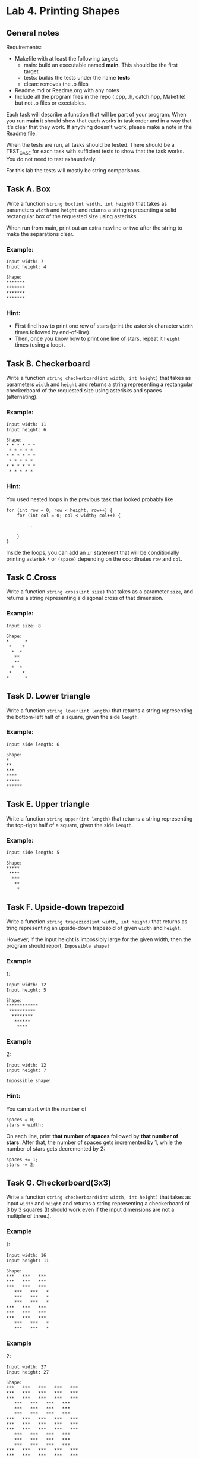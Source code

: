 #+BEGIN_HTML
  <div id="MathJax_Message" style="display: none;">
#+END_HTML

#+BEGIN_HTML
  </div>
#+END_HTML

#+BEGIN_HTML
  <div class="container-lg px-3 my-5 markdown-body">
#+END_HTML

* Lab 4. Printing Shapes
  :PROPERTIES:
  :CUSTOM_ID: lab-4-printing-shapes
  :END:

[[https://i.imgur.com/mbfkIep.gif]]

** General notes

Requirements:
- Makefile with at least the following targets
  - main: build an executable named *main*. This should be the first target
  - tests: builds the tests under the name *tests*
  - clean: removes the .o files

- Readme.md or Readme.org with any notes
- Include all the program files in the repo (.cpp, .h, catch.hpp,
  Makefile) but not .o files or exectables.

Each task will describe a function that will be part of your
program. When you run *main* it should show that each works in task
order and in a way that it's clear that they work. If anything doesn't
work, please make a note in the Readme file.

When the tests are run, all tasks should be tested. There should be a
TEST_CASE for each task with sufficient tests to show that the task
works. You do not need to test exhaustively. 

For this lab the tests will mostly be string comparisons. 

** Task A. Box
   :PROPERTIES:
   :CUSTOM_ID: task-a-box
   :END:

Write a function ~string box(int width, int height)~ that takes as parameters =width= and
=height= and returns a string representing  a solid rectangular box of the requested size using
asterisks.

When run from main, print out an extra newline or two after the string
to make the separations clear.

*** Example:
    :PROPERTIES:
    :CUSTOM_ID: example
    :END:

#+BEGIN_HTML
  <div class="highlighter-rouge">
#+END_HTML

#+BEGIN_HTML
  <div class="highlight">
#+END_HTML

#+BEGIN_EXAMPLE
    Input width: 7
    Input height: 4

    Shape:
    *******
    *******
    *******
    *******
#+END_EXAMPLE

#+BEGIN_HTML
  </div>
#+END_HTML

#+BEGIN_HTML
  </div>
#+END_HTML

*** Hint:
    :PROPERTIES:
    :CUSTOM_ID: hint
    :END:

-  First find how to print one row of stars (print the asterisk
   character =width= times followed by end-of-line).
-  Then, once you know how to print one line of stars, repeat it
   =height= times (using a loop).

** Task B. Checkerboard
   :PROPERTIES:
   :CUSTOM_ID: task-b-checkerboard
   :END:

Write a function ~string checkerboard(int width, int height)~ that
takes as parameters =width=
and =height= and returns a string representing a rectangular checkerboard of the requested size
using asterisks and spaces (alternating).

*** Example:
    :PROPERTIES:
    :CUSTOM_ID: example-1
    :END:

#+BEGIN_HTML
  <div class="highlighter-rouge">
#+END_HTML

#+BEGIN_HTML
  <div class="highlight">
#+END_HTML

#+BEGIN_EXAMPLE
    Input width: 11
    Input height: 6

    Shape:
    * * * * * *
     * * * * * 
    * * * * * *
     * * * * *
    * * * * * *
     * * * * *
#+END_EXAMPLE

#+BEGIN_HTML
  </div>
#+END_HTML

#+BEGIN_HTML
  </div>
#+END_HTML

*** Hint:
    :PROPERTIES:
    :CUSTOM_ID: hint-1
    :END:

You used nested loops in the previous task that looked probably like

#+BEGIN_HTML
  <div class="language-c++ highlighter-rouge">
#+END_HTML

#+BEGIN_HTML
  <div class="highlight">
#+END_HTML

#+BEGIN_EXAMPLE
    for (int row = 0; row < height; row++) {
        for (int col = 0; col < width; col++) {

            ...
        
        }
    }
#+END_EXAMPLE

#+BEGIN_HTML
  </div>
#+END_HTML

#+BEGIN_HTML
  </div>
#+END_HTML

Inside the loops, you can add an =if= statement that will be
conditionally printing asterisk =*= or =(space)= depending on the
coordinates =row= and =col=.

** Task C.Cross
   :PROPERTIES:
   :CUSTOM_ID: task-c-cross
   :END:

Write a function ~string cross(int size)~ that takes as a parameter
=size=, and returns a string representing a diagonal cross of that dimension.

*** Example:
    :PROPERTIES:
    :CUSTOM_ID: example-2
    :END:

#+BEGIN_HTML
  <div class="highlighter-rouge">
#+END_HTML

#+BEGIN_HTML
  <div class="highlight">
#+END_HTML

#+BEGIN_EXAMPLE
    Input size: 8

    Shape:
    *      *
     *    *
      *  *
       **
       **
      *  *
     *    *
    *      *
#+END_EXAMPLE

#+BEGIN_HTML
  </div>
#+END_HTML

#+BEGIN_HTML
  </div>
#+END_HTML

** Task D. Lower triangle
   :PROPERTIES:
   :CUSTOM_ID: task-d-lower-triangle
   :END:

Write a function ~string lower(int length)~ that returns a string representing the bottom-left half of a
square, given the side =length=.

*** Example:
    :PROPERTIES:
    :CUSTOM_ID: example-3
    :END:

#+BEGIN_HTML
  <div class="highlighter-rouge">
#+END_HTML

#+BEGIN_HTML
  <div class="highlight">
#+END_HTML

#+BEGIN_EXAMPLE
    Input side length: 6

    Shape:
    *
    **
    ***
    ****
    *****
    ******
#+END_EXAMPLE

#+BEGIN_HTML
  </div>
#+END_HTML

#+BEGIN_HTML
  </div>
#+END_HTML

** Task E. Upper triangle
   :PROPERTIES:
   :CUSTOM_ID: task-e-upper-triangle
   :END:

Write a function ~string upper(int length)~ that returns a string representing the top-right half of a square,
given the side =length=.

*** Example:
    :PROPERTIES:
    :CUSTOM_ID: example-4
    :END:

#+BEGIN_HTML
  <div class="highlighter-rouge">
#+END_HTML

#+BEGIN_HTML
  <div class="highlight">
#+END_HTML

#+BEGIN_EXAMPLE
    Input side length: 5

    Shape:
    *****
     ****
      ***
       **
        *
#+END_EXAMPLE

#+BEGIN_HTML
  </div>
#+END_HTML

#+BEGIN_HTML
  </div>
#+END_HTML

** Task F. Upside-down trapezoid
   :PROPERTIES:
   :CUSTOM_ID: task-f-upside-down-trapezoid
   :END:

Write a function ~string trapeziod(int width, int height)~ that
returns as tring representing  an upside-down trapezoid of
given =width= and =height=.

However, if the input height is impossibly large for the given width,
then the program should report, =Impossible shape!=

*** Example
1:
    :PROPERTIES:
    :CUSTOM_ID: example-1
    :END:

#+BEGIN_HTML
  <div class="highlighter-rouge">
#+END_HTML

#+BEGIN_HTML
  <div class="highlight">
#+END_HTML

#+BEGIN_EXAMPLE
    Input width: 12
    Input height: 5

    Shape:
    ************
     **********
      ********
       ******
        ****
#+END_EXAMPLE

#+BEGIN_HTML
  </div>
#+END_HTML

#+BEGIN_HTML
  </div>
#+END_HTML

*** Example
2:
    :PROPERTIES:
    :CUSTOM_ID: example-2
    :END:

#+BEGIN_HTML
  <div class="highlighter-rouge">
#+END_HTML

#+BEGIN_HTML
  <div class="highlight">
#+END_HTML

#+BEGIN_EXAMPLE
    Input width: 12
    Input height: 7

    Impossible shape!
#+END_EXAMPLE

#+BEGIN_HTML
  </div>
#+END_HTML

#+BEGIN_HTML
  </div>
#+END_HTML

*** Hint:
    :PROPERTIES:
    :CUSTOM_ID: hint-2
    :END:

You can start with the number of

#+BEGIN_HTML
  <div class="language-c++ highlighter-rouge">
#+END_HTML

#+BEGIN_HTML
  <div class="highlight">
#+END_HTML

#+BEGIN_EXAMPLE
    spaces = 0;
    stars = width;
#+END_EXAMPLE

#+BEGIN_HTML
  </div>
#+END_HTML

#+BEGIN_HTML
  </div>
#+END_HTML

On each line, print *that number of spaces* followed by *that number of
stars*. After that, the number of spaces gets incremented by 1, while
the number of stars gets decremented by 2:

#+BEGIN_HTML
  <div class="language-c++ highlighter-rouge">
#+END_HTML

#+BEGIN_HTML
  <div class="highlight">
#+END_HTML

#+BEGIN_EXAMPLE
    spaces += 1;
    stars -= 2;
#+END_EXAMPLE

#+BEGIN_HTML
  </div>
#+END_HTML

#+BEGIN_HTML
  </div>
#+END_HTML

** Task G. Checkerboard(3x3)
   :PROPERTIES:
   :CUSTOM_ID: task-g-checkerboard-3x3
   :END:

Write a function ~string checkerboard(int width, int height)~ that
takes as input =width= and =height= and returns a string representing
a checkerboard of 3 by 3 squares (It
should work even if the input dimensions are not a multiple of three.).

*** Example
1:
    :PROPERTIES:
    :CUSTOM_ID: example-1-1
    :END:

#+BEGIN_HTML
  <div class="highlighter-rouge">
#+END_HTML

#+BEGIN_HTML
  <div class="highlight">
#+END_HTML

#+BEGIN_EXAMPLE
    Input width: 16
    Input height: 11

    Shape:
    ***   ***   ***
    ***   ***   ***
    ***   ***   ***
       ***   ***   *
       ***   ***   *
       ***   ***   *
    ***   ***   ***
    ***   ***   ***
    ***   ***   ***
       ***   ***   *
       ***   ***   *
#+END_EXAMPLE

#+BEGIN_HTML
  </div>
#+END_HTML

#+BEGIN_HTML
  </div>
#+END_HTML

*** Example
2:
    :PROPERTIES:
    :CUSTOM_ID: example-2-1
    :END:

#+BEGIN_HTML
  <div class="highlighter-rouge">
#+END_HTML

#+BEGIN_HTML
  <div class="highlight">
#+END_HTML

#+BEGIN_EXAMPLE
    Input width: 27
    Input height: 27

    Shape:
    ***   ***   ***   ***   ***
    ***   ***   ***   ***   ***
    ***   ***   ***   ***   ***
       ***   ***   ***   ***   
       ***   ***   ***   ***   
       ***   ***   ***   ***   
    ***   ***   ***   ***   ***
    ***   ***   ***   ***   ***
    ***   ***   ***   ***   ***
       ***   ***   ***   ***   
       ***   ***   ***   ***   
       ***   ***   ***   ***   
    ***   ***   ***   ***   ***
    ***   ***   ***   ***   ***
    ***   ***   ***   ***   ***
       ***   ***   ***   ***   
       ***   ***   ***   ***   
       ***   ***   ***   ***   
    ***   ***   ***   ***   ***
    ***   ***   ***   ***   ***
    ***   ***   ***   ***   ***
       ***   ***   ***   ***   
       ***   ***   ***   ***   
       ***   ***   ***   ***   
    ***   ***   ***   ***   ***
    ***   ***   ***   ***   ***
    ***   ***   ***   ***   ***
#+END_EXAMPLE

#+BEGIN_HTML
  </div>
#+END_HTML

#+BEGIN_HTML
  </div>
#+END_HTML


#+BEGIN_HTML
  </div>
#+END_HTML
